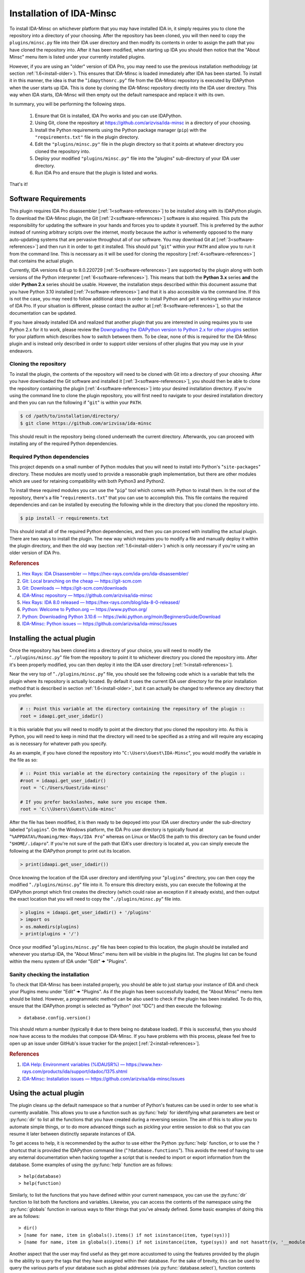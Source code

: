 .. _install-intro:

=========================
Installation of IDA-Minsc
=========================

To install IDA-Minsc on whichever platform that you may have installed IDA
in, it simply requires you to clone the repository into a directory of your
choosing. After the repository has been cloned, you will then need to copy
the ``plugins/minsc.py`` file into their IDA user directory and then modify
its contents in order to assign the path that you have cloned the repository
into. After it has been modified, when starting up IDA you should then notice
that the "About Minsc" menu item is listed under your currently installed plugins.

However, if you are using an "older" version of IDA Pro, you may need to use
the previous installation methodology (at section :ref:`1.6<install-older>`).
This ensures that IDA-Minsc is loaded immediately after IDA has been started.
To install it in this manner, the idea is that the "``idapythonrc.py``" file
from the IDA-Minsc repository is executed by IDAPython when the user starts up
IDA. This is done by cloning the IDA-Minsc repository directly into the IDA
user directory.  This way when IDA starts, IDA-Minsc will then empty out the
default namespace and replace it with its own.

In summary, you will be performing the following steps.

    1. Ensure that Git is installed, IDA Pro works and you can use IDAPython.
    2. Using Git, clone the repository at https://github.com/arizvisa/ida-minsc
       in a directory of your choosing.
    3. Install the Python requirements using the Python package manager (``pip``)
       with the ``"requirements.txt"`` file in the plugin directory.
    4. Edit the ``"plugins/minsc.py"`` file in the plugin directory so that
       it points at whatever directory you cloned the repository into.
    5. Deploy your modified ``"plugins/minsc.py"`` file into the "plugins"
       sub-directory of your IDA user directory.
    6. Run IDA Pro and ensure that the plugin is listed and works.

That's it!

---------------------
Software Requirements
---------------------

This plugin requires IDA Pro disassembler [:ref:`1<software-references>`] to be
installed along with its IDAPython plugin. To download the IDA-Minsc plugin, the
Git [:ref:`2<software-references>`] software is also required. This puts the
responsibility for updating the software in your hands and forces you to update it
yourself. This is preferred by the author instead of running arbitrary scripts
over the internet, mostly because the author is vehemently opposed to the many
auto-updating systems that are pervasive throughout all of our software. You may
download Git at [:ref:`3<software-references>`] and then run it in order to get
it installed. This should put "``git``" within your ``PATH`` and allow you to run
it from the command line. This is necessary as it will be used for cloning the
repository [:ref:`4<software-references>`] that contains the actual plugin.

Currently, IDA versions 6.8 up to 8.0.220729 [:ref:`5<software-references>`] are
supported by the plugin along with both versions of the Python interpreter
[:ref:`6<software-references>`]. This means that both the **Python 3.x** series
**and** the older **Python 2.x** series should be usable. However, the installation
steps described within this document assume that you have Python 3.10 installed
[:ref:`7<software-references>`] and that it is also accessible via the command
line. If this is not the case, you may need to follow additional steps in order
to install Python and get it working within your instance of IDA Pro. If your
situation is different, please contact the author at [:ref:`8<software-references>`],
so that the documentation can be updated.

If you have already installed IDA and realized that another plugin that you are
interested in using requires you to use Python 2.x for it to work, please review
the `Downgrading the IDAPython version to Python 2.x for other plugins`_ section
for your platform which describes how to switch between them. To be clear, none
of this is required for the IDA-Minsc plugin and is instead only described in order
to support older versions of other plugins that you may use in your endeavors.

Cloning the repository
----------------------

To install the plugin, the contents of the repository will need to be cloned with
Git into a directory of your choosing. After you have downloaded the Git software
and installed it [:ref:`3<software-references>`], you should then be able to clone
the repository containing the plugin [:ref:`4<software-references>`] into your
desired installation directory. If you're using the command line to clone the plugin
repository, you will first need to navigate to your desired installation directory
and then you can run the following if "``git``" is within your ``PATH``.

.. code-block:: sh

    $ cd /path/to/installation/directory/
    $ git clone https://github.com/arizvisa/ida-minsc

This should result in the repository being cloned underneath the current directory.
Afterwards, you can proceed with installing any of the required Python dependencies.

.. _install-dependencies:

Required Python dependencies
----------------------------

This project depends on a small number of Python modules that you will need to
install into Python's "``site-packages``" directory. These modules are mostly
used to provide a reasonable graph implementation, but there are other modules
which are used for retaining compatibility with both Python3 and Python2.

To install these required modules you can use the "``pip``" tool which comes
with Python to install them. In the root of the repository, there's a file
"``requirements.txt``" that you can use to accomplish this. This file contains
the required dependencies and can be installed by executing the following while
in the directory that you cloned the repository into.

.. code-block:: sh

    $ pip install -r requirements.txt

This should install all of the required Python dependencies, and then you can
proceed with installing the actual plugin. There are two ways to install the
plugin. The new way which requires you to modify a file and manually deploy
it within the plugin directory, and then the old way (section :ref:`1.6<install-older>`)
which is only necessary if you're using an older version of IDA Pro.

.. _software-references:
.. rubric:: References

1. `Hex Rays: IDA Disassembler — https://hex-rays.com/ida-pro/ida-disassembler/ <https://hex-rays.com/ida-pro/ida-disassembler/>`_
2. `Git: Local branching on the cheap — https://git-scm.com <https://git-scm.com>`_
3. `Git: Downloads — https://git-scm.com/downloads <https://git-scm.com/downloads>`_
4. `IDA-Minsc repository — https://github.com/arizvisa/ida-minsc <https://github.com/arizvisa/ida-minsc>`_
5. `Hex Rays: IDA 8.0 released — https://hex-rays.com/blog/ida-8-0-released/ <https://hex-rays.com/blog/ida-8-0-released/>`_
6. `Python: Welcome to Python.org — https://www.python.org/ <https://www.python.org/>`_
7. `Python: Downloading Python 3.10.6 — https://wiki.python.org/moin/BeginnersGuide/Download <https://www.python.org/downloads/release/python-3106>`_
8. `IDA-Minsc: Python issues — https://github.com/arizvisa/ida-minsc/issues <https://github.com/arizvisa/ida-minsc/issues/new?title=My+instance+of+IDAPython+appears+broken...>`_

----------------------------
Installing the actual plugin
----------------------------

Once the repository has been cloned into a directory of your choice, you will
need to modify the "``./plugins/minsc.py``" file from the repository to point it
to whichever directory you cloned the repository into. After it's been properly
modified, you can then deploy it into the IDA user directory [:ref:`1<install-references>`].

Near the very top of "``./plugins/minsc.py``" file, you should see the following code
which is a variable that tells the plugin where its repository is actually located.
By default it uses the current IDA user directory for the prior installation method
that is described in section :ref:`1.6<install-older>`, but it can actually be changed
to reference any directory that you prefer.

.. code-block:: python

    # :: Point this variable at the directory containing the repository of the plugin ::
    root = idaapi.get_user_idadir()

It is this variable that you will need to modify to point at the directory that
you cloned the repository into. As this is Python, you will need to keep in mind
that the directory will need to be specified as a string and will require any
escaping as is necessary for whatever path you specify.

As an example, if you have cloned the repository into "``C:\Users\Guest\IDA-Minsc``",
you would modify the variable in the file as so:

.. code-block:: python

    # :: Point this variable at the directory containing the repository of the plugin ::
    #root = idaapi.get_user_idadir()
    root = 'C:/Users/Guest/ida-minsc'

    # If you prefer backslashes, make sure you escape them.
    root = 'C:\\Users\\Guest\\ida-minsc'

After the file has been modified, it is then ready to be depoyed into your IDA
user directory under the sub-directory labeled "``plugins``". On the Windows platform,
the IDA Pro user directory is typically found at "``%APPDATA%/Roaming/Hex-Rays/IDA Pro``"
whereas on Linux or MacOS the path to this directory can be found under "``$HOME/.idapro``".
If you're not sure of the path that IDA's user directory is located at, you can simply
execute the following at the IDAPython prompt to print out its location.

.. code-block:: python

    > print(idaapi.get_user_idadir())

Once knowing the location of the IDA user directory and identifying your "``plugins``"
directory, you can then copy the modified "``./plugins/minsc.py``" file into it. To ensure
this directory exists, you can execute the following at the IDAPython prompt which first
creates the directory (which could raise an exception if it already exists), and then
output the exact location that you will need to copy the "``./plugins/minsc.py``" file into.

.. code-block:: python

    > plugins = idaapi.get_user_idadir() + '/plugins'
    > import os
    > os.makedirs(plugins)
    > print(plugins + '/')

Once your modified "``plugins/minsc.py``" file has been copied to this location, the
plugin should be installed and whenever you startup IDA, the "About Minsc" menu item
will be visible in the plugins list. The plugins list can be found within the menu
system of IDA under "Edit" 🠞 "Plugins".

.. _install-sanity-check:

Sanity checking the installation
--------------------------------

To check that IDA-Minsc has been installed properly, you should be able to just
startup your instance of IDA and check your Plugins menu under "Edit" 🠞 "Plugins".
As if the plugin has been successfully loaded, the "About Minsc" menu item should be
listed. However, a programmatic method can be also used to check if the plugin
has been installed. To do this, ensure that the IDAPython prompt is selected as
"Python" (not "IDC") and then execute the following::

    > database.config.version()

This should return a number (typically ``0`` due to there being no database loaded).
If this is successful, then you should now have access to the modules that compose
IDA-Minsc. If you have problems with this process, please feel free to open up an
issue under GitHub's issue tracker for the project [:ref:`2<install-references>`].

.. _install-references:
.. rubric:: References

1. `IDA Help: Environment variables (%IDAUSR%) — https://www.hex-rays.com/products/ida/support/idadoc/1375.shtml <https://www.hex-rays.com/products/ida/support/idadoc/1375.shtml>`_
2. `IDA-Minsc: Installation issues — https://github.com/arizvisa/ida-minsc/issues <https://github.com/arizvisa/ida-minsc/issues/new?title=Your+installation+process+sucks+and+here+is+how+to+improve+it...>`_

-----------------------
Using the actual plugin
-----------------------

The plugin cleans up the default namespace so that a number of Python's
features can be used in order to see what is currently available. This
allows you to use a function such as :py:func:`help` for identifying what
parameters are best or :py:func:`dir` to list all the functions that you
have created during a reversing session. The aim of this is to allow you
to automate simple things, or to do more advanced things such as pickling
your entire session to disk so that you can resume it later between
distinctly separate instances of IDA.

To get access to help, it is recommended by the author to use either the
Python :py:func:`help` function, or to use the ``?`` shortcut that is
provided the IDAPython command line ("``?database.functions``"). This
avoids the need of having to use any external documentation when hacking
together a script that is needed to import or export information from the
database. Some examples of using the :py:func:`help` function are as follows::

    > help(database)
    > help(function)

Similarly, to list the functions that you have defined within your
current namespace, you can use the :py:func:`dir` function to list
both the functions and variables. Likewise, you can access the contents
of the namespace using the :py:func:`globals` function in various ways
to filter things that you've already defined. Some basic examples of doing
this are as follows::

    > dir()
    > [name for name, item in globals().items() if not isinstance(item, type(sys))]
    > [name for name, item in globals().items() if not isinstance(item, type(sys)) and not hasattr(v, '__module__')]

Another aspect that the user may find useful as they get more accustomed to using the
features provided by the plugin is the ability to query the tags that they have
assigned within their database. For the sake of brevity, this can be used to query
the various parts of your database such as global addresses (via :py:func:`database.select`),
function contents (via :py:func:`function.select`), types (via :py:func:`structure.select`),
or their members (via :py:meth:`structure.members_t.select`). Tagging is described in
detail at section :ref:`2.2<tagging-intro>`, but one of the most common things that
you may want to query will be within the contents of your functions. Thus, another
utility you may find useful would be the following::

    > def selectall(*args, **kwargs):
    >     for fn, tags in database.selectcontents(*args, **kwargs):
    >         for ea, results in func.select(fn, *tags):
    >             yield ea, results
    >         continue
    >     return

It is recommended by the author that you include some of these example utility
functions, or import modules that can be used for serialization or deserialization
of Python objects (such as `pickle <https://docs.python.org/3/library/pickle.html>`_
or `dill <https://pypi.org/project/dill/>`_) within your default namespace.
Customization of your default namespace is described in the next section.

Customizing the default namespace
---------------------------------

If you wish to import your own modules, or define custom functionality using
the tooling that is provided by IDA-Minsc, you can simply add them to a file in
your home directory using the "``$HOME/.idapythonrc.py``" path or the equivalent
path, "``$USERPROFILE/.idapythonrc.py``", used by the Windows platform.

By default when IDA-Minsc starts up, the standard Python interpreter logic
is executed followed by the loading process for the plugin which will try to locate
the "``.idapythonrc.py``" file within your home (or user profile) directory.
Once this is located, it will then evaluated at startup. Similarly, when a
you open up a database with IDA, the plugin will also look for a file in the same
directory as the database with the name "``idapythonrc.py``". If it is found, the
plugin will execute the script when the database has been loaded.

As mentioned, these files can allow you to define functions that you may find useful
or to add aliases for the more common ones that you may use. If you wish to attach
custom hooks or key bindings using the :py:mod:`ui` module (section :ref:`4.5<tutorials_userinterface>`),
this would be the place to add them. By default the following functions are available
from IDAPython when you start up IDA Pro.

+-----------------+----+-----------------------------------------------------------------+
| alias name      |    | description of alias                                            |
+=================+====+=================================================================+
| :py:func:`h`    | -- | Aliased from :py:func:`database.here` which will return the     |
|                 |    | current address                                                 |
+-----------------+----+-----------------------------------------------------------------+
| :py:func:`top`  | -- | Aliased from :py:func:`function.top` which will return the      |
|                 |    | top address of the current function chunk                       |
+-----------------+----+-----------------------------------------------------------------+
| :py:func:`go`   | -- | Aliased from :py:func:`database.go` which will navigate to      |
|                 |    | the provided address                                            |
+-----------------+----+-----------------------------------------------------------------+
| :py:func:`goof` | -- | Aliased from :py:func:`database.go_offset` which will navigate  |
|                 |    | to the specified offset from the lowest address in the database |
+-----------------+----+-----------------------------------------------------------------+

There are also a number of combinators that are exposed to the user via the
default namespace if the user is familiar with that style of programming.
Please see the section on :doc:`combinators` for more information on how
these may be used.

Some of the base types that can be used for checking their types with :py:func:`isinstance`
are also included in the default namespace. For more information on these types, it
is recommended to use the :py:func:`help` function on an instance of the type when
you discover one.

+------------------------+----+------------------------------------------------------+
| class or type          |    | description                                          |
+========================+====+======================================================+
| :py:class:`register_t` | -- | The base type that registers are inherited from and  |
|                        |    | that can be resolved if you are using the debugger   |
+------------------------+----+------------------------------------------------------+
| :py:class:`symbol_t`   | -- | A type that is used to represent objects that may be |
|                        |    | composed of other symbols and whose individual       |
|                        |    | coponents may be enumerated. An example of this can  |
|                        |    | be found via the :py:func:`instruction.op` function. |
+------------------------+----+------------------------------------------------------+
| :py:class:`bounds_t`   | -- | A tuple describing a range of memory addresses       |
+------------------------+----+------------------------------------------------------+
| :py:class:`location_t` | -- | A tuple describing a location by address and size    |
+------------------------+----+------------------------------------------------------+
| :py:class:`ref_t`      | -- | A tuple describing a memory address reference that   |
|                        |    | is read from (r), written to (w), or executed (x)    |
+------------------------+----+------------------------------------------------------+
| :py:class:`opref_t`    | -- | A tuple describing an instruction operand reference  |
|                        |    | that is either reading from (r), writing to (w), or  |
+                        |    | executing (x) the described address                  |
+------------------------+----+------------------------------------------------------+

In order to shorten the typing required to access the more commonly used parts of the
plugin API, most of the available modules are aliased as shorter and thus easier to
remember names. Thus to access these parts of the API, you can use these aliases instead
of the full module name to get access to them.

+-----------------------+----+----------------------+
| module name           |    | alias name           |
+=======================+====+======================+
| :py:mod:`database`    | -- | Aliased as ``db``    |
+-----------------------+----+----------------------+
| :py:mod:`function`    | -- | Aliased as ``func``  |
+-----------------------+----+----------------------+
| :py:mod:`instruction` | -- | Aliased as ``ins``   |
+-----------------------+----+----------------------+
| :py:mod:`structure`   | -- | Aliased as ``struc`` |
+-----------------------+----+----------------------+
| :py:mod:`enumeration` | -- | Aliased as ``enum``  |
+-----------------------+----+----------------------+
| :py:mod:`segment`     | -- | Aliased as ``seg``   |
+-----------------------+----+----------------------+
| :py:mod:`ui`          | -- | Is not aliased       |
+-----------------------+----+----------------------+

It is recommended by the author that the user use :py:func:`help` to explore these modules
when trying to identify certain aspects of functionality that the user may want to use when
querying their database or scripting different parts of IDA Pro. The author has attempted
to name these modules and the functions within using actual words based on English and has
also tried to group related functionality within their specific context. Thus, the only thing
you should need to remember when using an API is whether you want to use an address or not.
The names of the functions within the module are of course debatable, and as such if you
believe something should be named differently or another alias should be included, please
report an issue.

---------------------------------------
Help with scripting or reporting issues
---------------------------------------

There is a wiki that is hosted at the plugin's repository page [:ref:`1<usage-references>`]
which may contain more information that might be worth reading. If you have any questions
about scripting parts of your reverse-engineering session [:ref:`2<usage-references>`] or
issues that may need to be reported [:ref:`3<usage-references>`], please do not hesitate
to ask.

.. _usage-references:
.. rubric:: References

1. `IDA-Minsc: Wiki — https://github.com/arizvisa/ida-minsc/wiki/ <https://github.com/arizvisa/ida-minsc/wiki/>`_
2. `IDA-Minsc: Issues — https://github.com/arizvisa/ida-minsc/issues <https://github.com/arizvisa/ida-minsc/issues/new?title=This+thing+appears+to+be+broken>`_
3. `IDA-Minsc: Questions — https://github.com/arizvisa/ida-minsc/issues <https://github.com/arizvisa/ida-minsc/issues/new?title=How+do+I+do+this+random+thing>`_
4. `IDA-Minsc: Plugin issues — https://github.com/arizvisa/ida-minsc/issues <https://github.com/arizvisa/ida-minsc/issues/new?title=This+other+plugin+seems+to+be+much+cooler+because+of+its+user+interface>`_

--------------------------------
Compatibility with other plugins
--------------------------------

This plugin "aims" to be friendly with a number of other plugins that a user may
use to script themself out of a job. Some plugins that the author has found useful
or interesting and may be worth checking out are listed below.

    1. :ref:`IPyIDA<competitors>`: https://github.com/eset/ipyida 

       This plugin provides an IPython (Jupyter) interface for editing IDAPython scripts. IPython/Jupyter is
       a "notebook interface" as popularized by Stephen Wolfram's Mathematica which combines some aspects of
       Knuth's ideas from "Literate Programming" into an elegant interface for writing code.

    2. :ref:`PyKd<competitors>`: https://githomelab.ru/pykd/pykd 

       This is not an IDA plugin, but is rather a combination of Windbg extension and Python module. It exposes
       the WinDbg API via Python and allows one to interact with all of the various aspects of WinDbg using
       its general API. The author of IDA-Minsc used to maintain a different project, PyDbgEng, but decided
       against it once the author of PyKd released this particular project.

    3. :ref:`BinSync<competitors>`: https://github.com/angr/binsync 

       A collaboration environment that also aims to serialize and deserialize information out of all
       of the disassemblers and decompilers so that reverse-engineering artifacts can be shared with
       other users. What makes it unique is that it also includes support for the different debuggers
       allowing one to exchange information between both static and runtime reverse-engineering tools.

    4. :ref:`Sark<competitors>`: https://sark.readthedocs.io/

       A well-documented object-oriented wrapper around the IDAPython API with the aim of simplifying
       some of the more tedious parts of IDAPython. This plugin also includes wrappers to ease the
       writing and distribution of user-written plugins that utilize this library.

    5. :ref:`Bip<competitors>`: https://synacktiv.github.io/bip/build/html/index.html 

       Another well-documented object-oriented wrapper around the IDAPython API. This plugin seems to provide
       more interaction with the lower-level parts of IDAPython and includes support for Hex-Rays.

If you find any other plugins that may be useful to combine with IDA-Minsc or a plugin
that may "compete" with any of its capabilities, feel free to contact the author [:ref:`4<usage-references>`]
about getting it added to this list.

.. _competitors:
.. rubric:: References

1. `IPyIDA: IPython console integration for IDA Pro — https://github.com/eset/ipyida <https://github.com/eset/ipyida>`_
2. `PyKD: DbgEng (windbg) wrappers for Python — https://githomelab.ru/pykd/pykd <https://githomelab.ru/pykd/pykd>`_
3. `BinSync: Collaborative Reversing — https://github.com/angr/binsync <https://github.com/angr/binsync>`_
4. `Sark: IDAPython plugin and scripting library — https://sark.readthedocs.io <https://sark.readthedocs.io>`_
5. `BIP: Object-oriented IDAPython library — https://synacktiv.github.io/bip/build/html/index.html <https://synacktiv.github.io/bip/build/html/index.html>`_

.. _install-older:

-------------------------------------------
Previous installation method for the plugin
-------------------------------------------

The following section describes other ways that the plugin may be
installed or how to customize which version of the Python
interpreter that the IDAPython plugin will use in order for
it to work on older versions of IDA Pro.

Installing the plugin "directly" into the IDA user directory
------------------------------------------------------------

To install the plugin in this manner, the contents of the repository must be
cloned or extracted into the IDA user directory. The repository to be cloned
can be located at the referenced URL  on GitHub [:ref:`1<install-clone-references>`].
On the Windows platform, IDA Pro's user directory can be typically found at the
"``%APPDATA%/Roaming/Hex-Rays/IDA Pro``" directory whereas on Linux or MacOS the
path to this directory can be found at "``$HOME/.idapro``" [:ref:`2<install-clone-references>`].
If the user is not sure where the path of the IDA user directory is located at,
they can simply execute the following at the IDAPython prompt to output the correct path:

.. code-block:: python

    > print idaapi.get_user_idadir()

To then clone the repository, one can use Git [:ref:`3<install-clone-references>`].
When cloning, the directory containing the plugin's repository should replace the
contents of the IDA user directory. If there are any existing files that the user
currently has in their IDA user directory, the user can simply move these files
into the repository's directory after cloning. This is done so that IDAPython
will execute the "``idapythonrc.py``" file that is in the root of the IDA-Minsc
repository upon startup. The following can be typed at the command line in order
to clone the repository of the plugin [:ref:`1<install-clone-references>`] directly
into the IDA user directory:

.. code-block:: sh

    $ git clone https://github.com/arizvisa/ida-minsc $IDA_USERDIR/./

Once this has been correctly done and the Python dependencies are installed,
then when IDA starts up, the "``idapythonrc.py``" file in the repository should be
executed resulting in the IDAPython namespace being replaced with the namespace
belonging to the plugin.

After the repository has been cloned, you will then need to install any of the
:ref:`Required Python dependencies<install-dependencies>` and then you can proceed
to :ref:`Sanity checking the installation<install-sanity-check>`.

.. _install-clone-references:
.. rubric:: References

1. `IDA-Minsc — https://github.com/arizvisa/ida-minsc <https://github.com/arizvisa/ida-minsc>`_
2. `IDA Help: Environment variables (%IDAUSR%) — https://www.hex-rays.com/products/ida/support/idadoc/1375.shtml <https://www.hex-rays.com/products/ida/support/idadoc/1375.shtml>`_
3. `Git: Local branching on the cheap — https://git-scm.com <https://git-scm.com>`_

.. _install-downgrade:

Downgrading the IDAPython version to Python 2.x for other plugins
-----------------------------------------------------------------

The Python 2.x series has since been deprecated due to the compatibility-breaking
changes that have been introduced with the Python 3.x series [:ref:`1<downgrading-references>`].
However, the user may still wish to use plugins or modules that only exist within
the Python 2.x series. As a result of this deprecation, when installing later
versions of IDAPython, the installer will let you choose which version of Python
to use [:ref:`2<downgrading-references>`]. After choosing your version of Python
and completing the installation process, IDAPython will appear to be locked to
that particular version without doing a complete re-install.

If you have chosen Python 3.x, then some desired third-party plugins might not work
with your setup, or some modules might not be available until you switch your Python
interpreter. This however does not affect any part of the IDA-Minsc plugin, and
the choice of choosing a Python version is left completely up to the user. To
temporary switch the interpreter that IDAPython uses, IDA provides a couple of
avenues that a user can take [:ref:`3<downgrading-references>`]. 

Earlier versions of IDAPython
*****************************

When installing IDA Pro, all of the available plugins that are currently installed
can be found under the "``plugins``" subdirectory [:ref:`4<downgrading-references>`].
On Windows, this directory is commonly found at a path that is similar to 
"``C:\Program Files\IDA 7.x\plugins``". Whereas on Linux, the plugins can be found
under the "``$HOME/idapro/plugins``" directory. On the MacOS platform, this directory
is likely "``/Applications/IDA Pro/ida.app/Contents/MacOS/plugins``".

+------------+------------------------------------------------------+
| Platform   | Path to the IDA Pro plugins directory                |
+============+======================================================+
| Windows    | C:\\Program Files\\IDA 7.x\\plugins                  |
+------------+------------------------------------------------------+
| Linux      | $HOME/idapro-7.x/plugins                             |
+------------+------------------------------------------------------+
| MacOS      | /Applications/IDA Pro/ida.app/Contents/MacOS/plugins |
+------------+------------------------------------------------------+

This "``plugins``" directory contains a number of shared objects or dynamic
libraries belonging to each individual plugin for both 32-bit and 64-bit
versions of the IDA Pro application [:ref:`4<downgrading-references>`].
Thus this path is where either the user or the IDA Pro installer would've
installed the IDAPython plugin. Regardless of what the user specified
during the install (Python 2.x or Python 3.x), the IDA Pro installer
installs both versions of the IDAPython plugin into this directory.

To accommodate the version of the IDAPython plugin that was chosen by the user,
the installer will use the filename suffix of the plugin to disable the version
that was not desirable by the user. Thus in order to enable a plugin, one will
simply need to rename the filename to include whichever suffix that corresponds
to the platform's shared library. This way when IDA Pro loads, it will see the
shared object or dynamic library and initialize it as a plugin.

+------------+---------------------+-----------------------+------------------------------------+
| Platform   | Shared library name | Shared library suffix | Reference                          |
+============+=====================+=======================+====================================+
| Windows    | plugin/python.dll   | .dll                  | [:ref:`5<downgrading-references>`] |
+------------+---------------------+-----------------------+------------------------------------+
| Linux      | plugin/python.so    | .so                   | [:ref:`6<downgrading-references>`] |
+------------+---------------------+-----------------------+------------------------------------+
| MacOS      | plugin/python.dylib | .dylib                | [:ref:`7<downgrading-references>`] |
+------------+---------------------+-----------------------+------------------------------------+

The following table shows the filenames that are used by IDA for some of the
known platforms. Thus in order to enable Python 2.x and be able to use this
plugin, the user must rename the filename suffix of the currently enabled
IDAPython plugin (which would be Python 3.x if explicitly chosen during the
install process) to its disabled version effectively disabling it.

Once the Python 3.x version of the IDAPython plugin has been disabled, then
the Python 2.x version can be enabled by doing the opposite and renaming the
file from its disabled version to its enabled version.

+-----------------------+---------------------------+---------------------------+--------------------+
| Platform              | Python2 (disabled)        | Python3 (disabled)        | Filename (enabled) |
+=======================+===========================+===========================+====================+
| Windows (32-bit)      | idapython2.disabled       | idapython3.disabled       | idapython.dll      |
+-----------------------+---------------------------+---------------------------+--------------------+
| Windows (64-bit)      | idapython642.disabled     | idapython643.disabled     | idapython64.dll    |
+-----------------------+---------------------------+---------------------------+--------------------+
| Linux (32-bit)        | idapython2.so.disabled    | idapython3.so.disabled    | idapython.so       |
+-----------------------+---------------------------+---------------------------+--------------------+
| Linux (64-bit)        | idapython2_64.so.disabled | idapython3_64.so.disabled | idapython64.so     |
+-----------------------+---------------------------+---------------------------+--------------------+
| MacOS (32-bit)        | idapython.2.disabled      | idapython.3.disabled      | idapython.dylib    |
+-----------------------+---------------------------+---------------------------+--------------------+
| MacOS (64-bit)        | idapython64.2.disabled    | idapython64.3.disabled    | idapython64.dylib  |
+-----------------------+---------------------------+---------------------------+--------------------+

For more information on troubleshooting issues related to the Python interpreter, please review the
article at [:ref:`8<downgrading-references>`].

Later versions of IDAPython
***************************

Within the directory that IDA Pro was installed, are a number of directories
containing the necessary components and assets for the application to run. Under
this same directory is all the necessary files required for IDAPython to work.
These files can be found under the "``python``" subdirectory of IDA Pro's user
directory [:ref:`4<downgrading-references>`]. On Windows, this path in the user
directory is found at "``C:\Program Files\Hex-Rays\IDA Pro\python``". On Linux,
the path can be "``$HOME/idapro/python``" depending on the location of the user
directory, and then lastly on the MacOS platform the directory at "``/Applications/IDA Pro/ida.app/Contents/MacOS/python``"
will contain the necessary Python components.

+------------+-----------------------------------------------------+
| Platform   | Path to the IDA Pro python directory                |
+============+=====================================================+
| Windows    | C:\\Program Files\\IDA 7.x\\python                  |
+------------+-----------------------------------------------------+
| Linux      | $HOME/idapro-7.x/python                             |
+------------+-----------------------------------------------------+
| MacOS      | /Applications/IDA Pro/ida.app/Contents/MacOS/python |
+------------+-----------------------------------------------------+

Within this directory contains the Python code for the IDAPython API. Due to the
variations between both Python 2.x and Python 3.x, IDAPython splits its implementation
and necessary files under the "``python/2``" directory for Python 2.x, and the
"``python/3``" directory for Python 3.x. These subdirectories will contain the
files for the familiar `idc`, `idautils`, and `idaapi` modules.

What's important about the "``python``" subdirectory, however, is that the
IDAPython plugin actually includes support for a conditional file (or a "kill file")
in order to determine whether a particular IDAPython plugin should be loaded or not.
This is relevant in that the necessary file that's used to determine whether the
Python 2.x version of the IDAPython plugin should be loaded is located under this
particular "``python``" subdirectory.

The name of this conditional file is "``use_python``". If a file with this name
is found by IDAPython under the "``python``" subdirectory as "``python/use_python2``",
the Python 3.x version of the IDAPython plugin will refuse to load thus resulting
in only the Python 2.x version of the IDAPython plugin loading.

The following table loosely describes the path where IDA Pro may be installed on
the platform, and the filename that must be created in order to prevent the Python
3.x version of the IDAPython plugin from loading.

+------------+--------------------------------------+----------------------------+
| Platform   | Path to file that needs to exist in order to load only Python 2.x |
+============+======================================+============================+
| Windows    | C:\\Program Files\\IDA 7.x\\python\\use_python2                   |
+------------+--------------------------------------+----------------------------+
| Linux      | $HOME/idapro-7.x/python/use_python                                |
+------------+--------------------------------------+----------------------------+
| MacOS      | /Applications/IDA Pro/ida.app/Contents/MacOS/python/use_python    |
+------------+--------------------------------------+----------------------------+

The `idapyswitch` utility
*************************

On some platforms, this utility comes installed with the IDA Pro application. It
is believed that by running this utility, one can explicitly specify which Python
version that IDAPython should use. This is done by scanning for already installed
instances of Python in the system's standard location and then allowing you to
choose one of them. For more information on this utility and how to use it,
please review the article at [:ref:`9<downgrading-references>`].

Verifying the Python version used by IDAPython
----------------------------------------------

Once the IDAPython plugin has been enabled, simply running the IDA Pro application
will result in the plugin being loaded. At the bottom of the application's user-interface
is an input box that the user may use in order to execute Python code. This input box
is the primary interface to Python's REPL (Read-Eval-Print-Loop). To verify that
the correct version of Python is in use by the plugin, one can execute the following
code by typing it into the input box::

    > import sys
    > sys.version_info
    sys.version_info(major=3, minor=10, micro=6, releaselevel='final', serial=0)

Examining the major version of the named tuple that has been returned shows that
the Python 3.x version of the IDAPython plugin is currently being used. At this
point, the user may continue to use the IDA-Minsc plugin with whatever other
plugins or modules that are now available.

.. _downgrading-references:
.. rubric:: References

1. `Deprecations between Python 2.7 and 3.x — https://blog.python.org/2011/03/recent-discussion-on-python-dev.html <https://blog.python.org/2011/03/recent-discussion-on-python-dev.html>`_
2. `Choosing Python version during installation — https://www.hex-rays.com/blog/ida-7-4-idapython-and-python-3/ <https://www.hex-rays.com/blog/ida-7-4-idapython-and-python-3/>`_
3. `IDAPython and Python3 — https://www.hex-rays.com/products/ida/support/ida74_idapython_python3.shtml <https://www.hex-rays.com/products/ida/support/ida74_idapython_python3.shtml>`_
4. `IDA Help: Plugin modules — https://www.hex-rays.com/products/ida/support/idadoc/536.shtml <https://www.hex-rays.com/products/ida/support/idadoc/536.shtml>`_
5. `Dynamic linker (Windows) — https://en.wikipedia.org/wiki/Dynamic_linker#Microsoft_Windows <https://en.wikipedia.org/wiki/Dynamic_linker#Microsoft_Windows>`_
6. `Dynamic linker (Linux) — https://en.wikipedia.org/wiki/Dynamic_linker#Systems_using_ELF <https://en.wikipedia.org/wiki/Dynamic_linker#Systems_using_ELF>`_
7. `Dynamic linker (MacOS) — https://en.wikipedia.org/wiki/Dynamic_linker#macOS_and_iOS <https://en.wikipedia.org/wiki/Dynamic_linker#macOS_and_iOS>`_
8. `IDA and common Python issues — https://www.hex-rays.com/blog/ida-and-common-python-issues/ <https://www.hex-rays.com/blog/ida-and-common-python-issues/>`_
9. `idapyswitch — https://www.hex-rays.com/blog/tag/idapyswitch/ <https://www.hex-rays.com/blog/tag/idapyswitch/>`_

